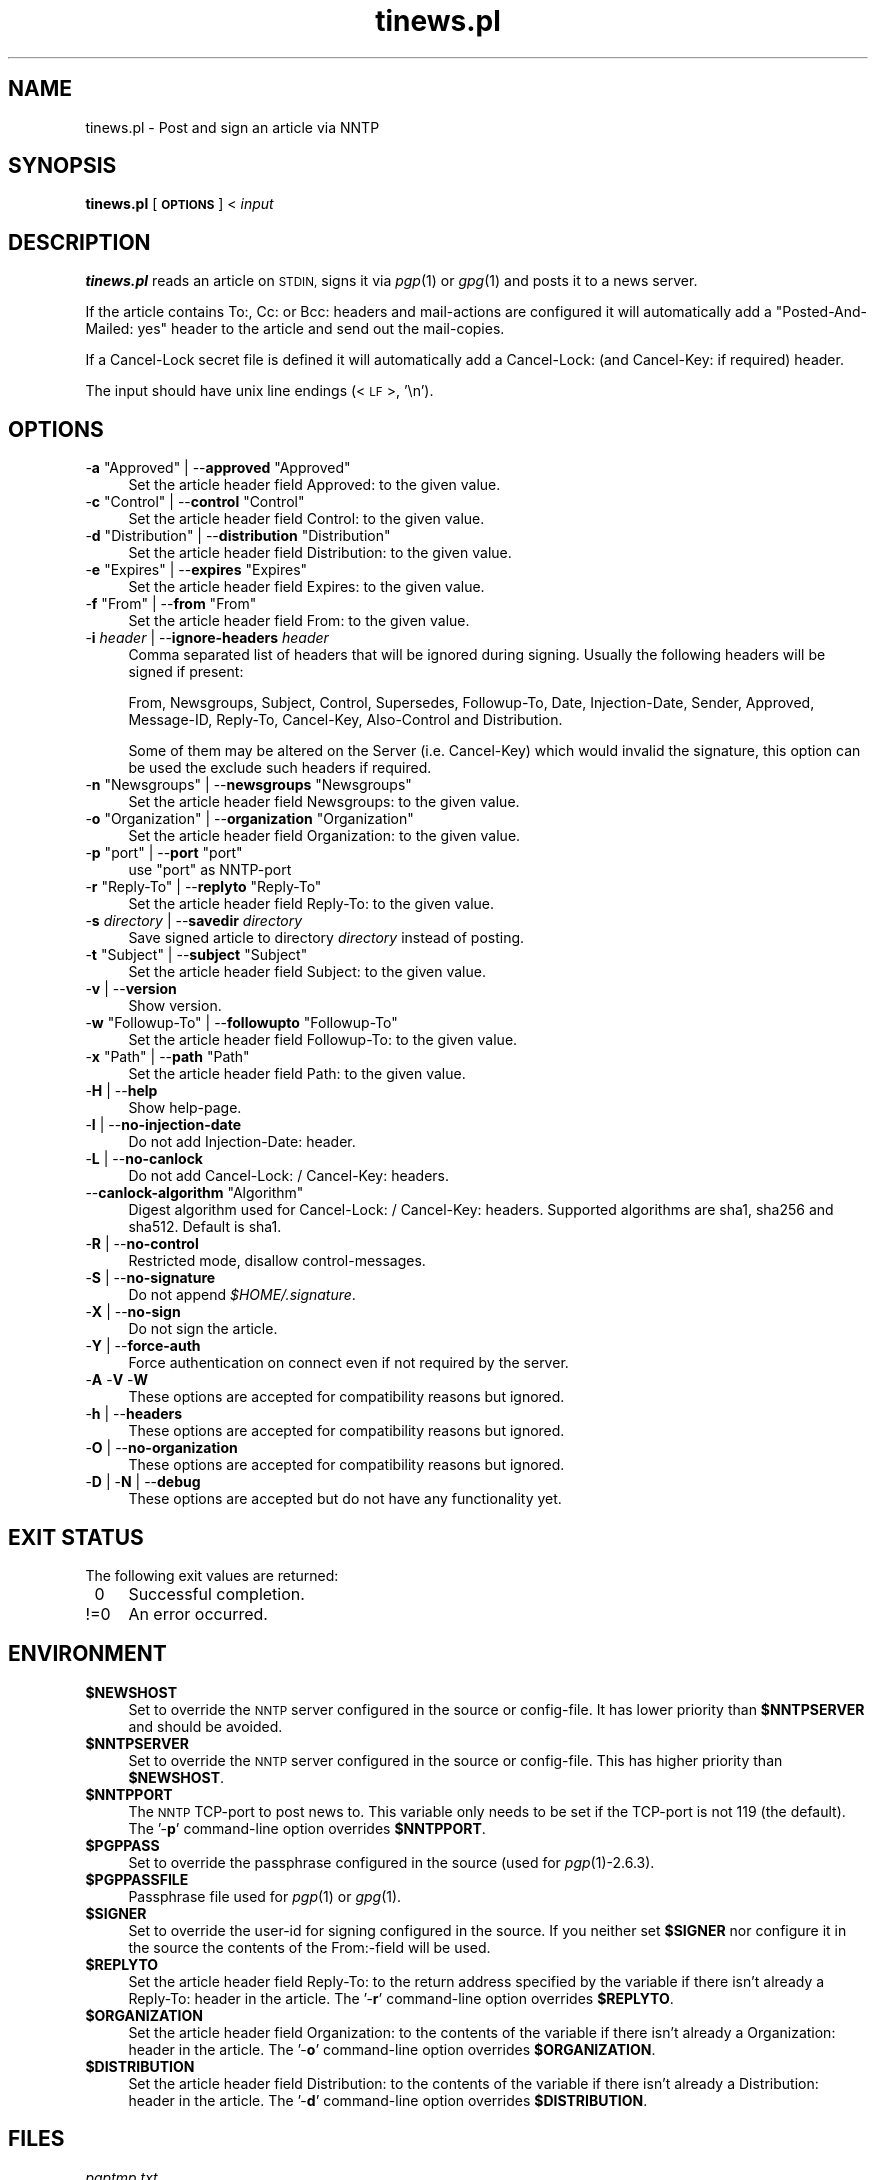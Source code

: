 .\" Automatically generated by Pod::Man 2.28 (Pod::Simple 3.28)
.\"
.\" Standard preamble:
.\" ========================================================================
.de Sp \" Vertical space (when we can't use .PP)
.if t .sp .5v
.if n .sp
..
.de Vb \" Begin verbatim text
.ft CW
.nf
.ne \\$1
..
.de Ve \" End verbatim text
.ft R
.fi
..
.\" Set up some character translations and predefined strings.  \*(-- will
.\" give an unbreakable dash, \*(PI will give pi, \*(L" will give a left
.\" double quote, and \*(R" will give a right double quote.  \*(C+ will
.\" give a nicer C++.  Capital omega is used to do unbreakable dashes and
.\" therefore won't be available.  \*(C` and \*(C' expand to `' in nroff,
.\" nothing in troff, for use with C<>.
.tr \(*W-
.ds C+ C\v'-.1v'\h'-1p'\s-2+\h'-1p'+\s0\v'.1v'\h'-1p'
.ie n \{\
.    ds -- \(*W-
.    ds PI pi
.    if (\n(.H=4u)&(1m=24u) .ds -- \(*W\h'-12u'\(*W\h'-12u'-\" diablo 10 pitch
.    if (\n(.H=4u)&(1m=20u) .ds -- \(*W\h'-12u'\(*W\h'-8u'-\"  diablo 12 pitch
.    ds L" ""
.    ds R" ""
.    ds C` ""
.    ds C' ""
'br\}
.el\{\
.    ds -- \|\(em\|
.    ds PI \(*p
.    ds L" ``
.    ds R" ''
.    ds C`
.    ds C'
'br\}
.\"
.\" Escape single quotes in literal strings from groff's Unicode transform.
.ie \n(.g .ds Aq \(aq
.el       .ds Aq '
.\"
.\" If the F register is turned on, we'll generate index entries on stderr for
.\" titles (.TH), headers (.SH), subsections (.SS), items (.Ip), and index
.\" entries marked with X<> in POD.  Of course, you'll have to process the
.\" output yourself in some meaningful fashion.
.\"
.\" Avoid warning from groff about undefined register 'F'.
.de IX
..
.nr rF 0
.if \n(.g .if rF .nr rF 1
.if (\n(rF:(\n(.g==0)) \{
.    if \nF \{
.        de IX
.        tm Index:\\$1\t\\n%\t"\\$2"
..
.        if !\nF==2 \{
.            nr % 0
.            nr F 2
.        \}
.    \}
.\}
.rr rF
.\"
.\" Accent mark definitions (@(#)ms.acc 1.5 88/02/08 SMI; from UCB 4.2).
.\" Fear.  Run.  Save yourself.  No user-serviceable parts.
.    \" fudge factors for nroff and troff
.if n \{\
.    ds #H 0
.    ds #V .8m
.    ds #F .3m
.    ds #[ \f1
.    ds #] \fP
.\}
.if t \{\
.    ds #H ((1u-(\\\\n(.fu%2u))*.13m)
.    ds #V .6m
.    ds #F 0
.    ds #[ \&
.    ds #] \&
.\}
.    \" simple accents for nroff and troff
.if n \{\
.    ds ' \&
.    ds ` \&
.    ds ^ \&
.    ds , \&
.    ds ~ ~
.    ds /
.\}
.if t \{\
.    ds ' \\k:\h'-(\\n(.wu*8/10-\*(#H)'\'\h"|\\n:u"
.    ds ` \\k:\h'-(\\n(.wu*8/10-\*(#H)'\`\h'|\\n:u'
.    ds ^ \\k:\h'-(\\n(.wu*10/11-\*(#H)'^\h'|\\n:u'
.    ds , \\k:\h'-(\\n(.wu*8/10)',\h'|\\n:u'
.    ds ~ \\k:\h'-(\\n(.wu-\*(#H-.1m)'~\h'|\\n:u'
.    ds / \\k:\h'-(\\n(.wu*8/10-\*(#H)'\z\(sl\h'|\\n:u'
.\}
.    \" troff and (daisy-wheel) nroff accents
.ds : \\k:\h'-(\\n(.wu*8/10-\*(#H+.1m+\*(#F)'\v'-\*(#V'\z.\h'.2m+\*(#F'.\h'|\\n:u'\v'\*(#V'
.ds 8 \h'\*(#H'\(*b\h'-\*(#H'
.ds o \\k:\h'-(\\n(.wu+\w'\(de'u-\*(#H)/2u'\v'-.3n'\*(#[\z\(de\v'.3n'\h'|\\n:u'\*(#]
.ds d- \h'\*(#H'\(pd\h'-\w'~'u'\v'-.25m'\f2\(hy\fP\v'.25m'\h'-\*(#H'
.ds D- D\\k:\h'-\w'D'u'\v'-.11m'\z\(hy\v'.11m'\h'|\\n:u'
.ds th \*(#[\v'.3m'\s+1I\s-1\v'-.3m'\h'-(\w'I'u*2/3)'\s-1o\s+1\*(#]
.ds Th \*(#[\s+2I\s-2\h'-\w'I'u*3/5'\v'-.3m'o\v'.3m'\*(#]
.ds ae a\h'-(\w'a'u*4/10)'e
.ds Ae A\h'-(\w'A'u*4/10)'E
.    \" corrections for vroff
.if v .ds ~ \\k:\h'-(\\n(.wu*9/10-\*(#H)'\s-2\u~\d\s+2\h'|\\n:u'
.if v .ds ^ \\k:\h'-(\\n(.wu*10/11-\*(#H)'\v'-.4m'^\v'.4m'\h'|\\n:u'
.    \" for low resolution devices (crt and lpr)
.if \n(.H>23 .if \n(.V>19 \
\{\
.    ds : e
.    ds 8 ss
.    ds o a
.    ds d- d\h'-1'\(ga
.    ds D- D\h'-1'\(hy
.    ds th \o'bp'
.    ds Th \o'LP'
.    ds ae ae
.    ds Ae AE
.\}
.rm #[ #] #H #V #F C
.\" ========================================================================
.\"
.IX Title "tinews.pl 1"
.TH tinews.pl 1 "December 8th, 2017" "1.1.49" "Post and sign an article via NNTP"
.\" For nroff, turn off justification.  Always turn off hyphenation; it makes
.\" way too many mistakes in technical documents.
.if n .ad l
.nh
.SH "NAME"
tinews.pl \- Post and sign an article via NNTP
.SH "SYNOPSIS"
.IX Header "SYNOPSIS"
\&\fBtinews.pl\fR [\fB\s-1OPTIONS\s0\fR] < \fIinput\fR
.SH "DESCRIPTION"
.IX Header "DESCRIPTION"
\&\fBtinews.pl\fR reads an article on \s-1STDIN,\s0 signs it via \fIpgp\fR\|(1) or
\&\fIgpg\fR\|(1) and posts it to a news server.
.PP
If the article contains To:, Cc: or Bcc: headers and mail-actions are
configured it will automatically add a \*(L"Posted-And-Mailed: yes\*(R" header
to the article and send out the mail-copies.
.PP
If a Cancel-Lock secret file is defined it will automatically add a
Cancel-Lock: (and Cancel-Key: if required) header.
.PP
The input should have unix line endings (<\s-1LF\s0>, '\en').
.SH "OPTIONS"
.IX Xref "tinews, commandline options"
.IX Header "OPTIONS"
.ie n .IP "\-\fBa\fR ""Approved"" | \-\-\fBapproved\fR ""Approved""" 4
.el .IP "\-\fBa\fR \f(CWApproved\fR | \-\-\fBapproved\fR \f(CWApproved\fR" 4
.IX Xref "-a --approved"
.IX Item "-a Approved | --approved Approved"
Set the article header field Approved: to the given value.
.ie n .IP "\-\fBc\fR ""Control"" | \-\-\fBcontrol\fR ""Control""" 4
.el .IP "\-\fBc\fR \f(CWControl\fR | \-\-\fBcontrol\fR \f(CWControl\fR" 4
.IX Xref "-c --control"
.IX Item "-c Control | --control Control"
Set the article header field Control: to the given value.
.ie n .IP "\-\fBd\fR ""Distribution"" | \-\-\fBdistribution\fR ""Distribution""" 4
.el .IP "\-\fBd\fR \f(CWDistribution\fR | \-\-\fBdistribution\fR \f(CWDistribution\fR" 4
.IX Xref "-d --distribution"
.IX Item "-d Distribution | --distribution Distribution"
Set the article header field Distribution: to the given value.
.ie n .IP "\-\fBe\fR ""Expires"" | \-\-\fBexpires\fR ""Expires""" 4
.el .IP "\-\fBe\fR \f(CWExpires\fR | \-\-\fBexpires\fR \f(CWExpires\fR" 4
.IX Xref "-e --expires"
.IX Item "-e Expires | --expires Expires"
Set the article header field Expires: to the given value.
.ie n .IP "\-\fBf\fR ""From"" | \-\-\fBfrom\fR ""From""" 4
.el .IP "\-\fBf\fR \f(CWFrom\fR | \-\-\fBfrom\fR \f(CWFrom\fR" 4
.IX Xref "-f --from"
.IX Item "-f From | --from From"
Set the article header field From: to the given value.
.IP "\-\fBi\fR \fIheader\fR | \-\-\fBignore-headers\fR \fIheader\fR" 4
.IX Xref "-i --ignore-headers"
.IX Item "-i header | --ignore-headers header"
Comma separated list of headers that will be ignored during signing.
Usually the following headers will be signed if present:
.Sp
From, Newsgroups, Subject, Control, Supersedes, Followup-To,
Date, Injection-Date, Sender, Approved, Message-ID, Reply-To,
Cancel-Key, Also-Control and Distribution.
.Sp
Some of them may be altered on the Server (i.e. Cancel-Key) which would
invalid the signature, this option can be used the exclude such headers
if required.
.ie n .IP "\-\fBn\fR ""Newsgroups"" | \-\-\fBnewsgroups\fR ""Newsgroups""" 4
.el .IP "\-\fBn\fR \f(CWNewsgroups\fR | \-\-\fBnewsgroups\fR \f(CWNewsgroups\fR" 4
.IX Xref "-n --newsgroups"
.IX Item "-n Newsgroups | --newsgroups Newsgroups"
Set the article header field Newsgroups: to the given value.
.ie n .IP "\-\fBo\fR ""Organization"" | \-\-\fBorganization\fR ""Organization""" 4
.el .IP "\-\fBo\fR \f(CWOrganization\fR | \-\-\fBorganization\fR \f(CWOrganization\fR" 4
.IX Xref "-o --organization"
.IX Item "-o Organization | --organization Organization"
Set the article header field Organization: to the given value.
.ie n .IP "\-\fBp\fR ""port"" | \-\-\fBport\fR ""port""" 4
.el .IP "\-\fBp\fR \f(CWport\fR | \-\-\fBport\fR \f(CWport\fR" 4
.IX Xref "-p --port"
.IX Item "-p port | --port port"
use \f(CW\*(C`port\*(C'\fR as NNTP-port
.ie n .IP "\-\fBr\fR ""Reply\-To"" | \-\-\fBreplyto\fR ""Reply\-To""" 4
.el .IP "\-\fBr\fR \f(CWReply\-To\fR | \-\-\fBreplyto\fR \f(CWReply\-To\fR" 4
.IX Xref "-r --replyto"
.IX Item "-r Reply-To | --replyto Reply-To"
Set the article header field Reply-To: to the given value.
.IP "\-\fBs\fR \fIdirectory\fR | \-\-\fBsavedir\fR \fIdirectory\fR" 4
.IX Xref "-s --savedir"
.IX Item "-s directory | --savedir directory"
Save signed article to directory \fIdirectory\fR instead of posting.
.ie n .IP "\-\fBt\fR ""Subject"" | \-\-\fBsubject\fR ""Subject""" 4
.el .IP "\-\fBt\fR \f(CWSubject\fR | \-\-\fBsubject\fR \f(CWSubject\fR" 4
.IX Xref "-t --subject"
.IX Item "-t Subject | --subject Subject"
Set the article header field Subject: to the given value.
.IP "\-\fBv\fR | \-\-\fBversion\fR" 4
.IX Xref "-v --version"
.IX Item "-v | --version"
Show version.
.ie n .IP "\-\fBw\fR ""Followup\-To"" | \-\-\fBfollowupto\fR ""Followup\-To""" 4
.el .IP "\-\fBw\fR \f(CWFollowup\-To\fR | \-\-\fBfollowupto\fR \f(CWFollowup\-To\fR" 4
.IX Xref "-w --followupto"
.IX Item "-w Followup-To | --followupto Followup-To"
Set the article header field Followup-To: to the given value.
.ie n .IP "\-\fBx\fR ""Path"" | \-\-\fBpath\fR ""Path""" 4
.el .IP "\-\fBx\fR \f(CWPath\fR | \-\-\fBpath\fR \f(CWPath\fR" 4
.IX Xref "-x --path"
.IX Item "-x Path | --path Path"
Set the article header field Path: to the given value.
.IP "\-\fBH\fR | \-\-\fBhelp\fR" 4
.IX Xref "-H --help"
.IX Item "-H | --help"
Show help-page.
.IP "\-\fBI\fR | \-\-\fBno-injection-date\fR" 4
.IX Xref "-I --no-injection-date"
.IX Item "-I | --no-injection-date"
Do not add Injection-Date: header.
.IP "\-\fBL\fR | \-\-\fBno-canlock\fR" 4
.IX Xref "-L --no-canlock"
.IX Item "-L | --no-canlock"
Do not add Cancel-Lock: / Cancel-Key: headers.
.ie n .IP "\-\-\fBcanlock-algorithm\fR ""Algorithm""" 4
.el .IP "\-\-\fBcanlock-algorithm\fR \f(CWAlgorithm\fR" 4
.IX Xref "--canlock-algorithm"
.IX Item "--canlock-algorithm Algorithm"
Digest algorithm used for Cancel-Lock: / Cancel-Key: headers.
Supported algorithms are sha1, sha256 and sha512. Default is sha1.
.IP "\-\fBR\fR | \-\-\fBno-control\fR" 4
.IX Xref "-R --no-control"
.IX Item "-R | --no-control"
Restricted mode, disallow control-messages.
.IP "\-\fBS\fR | \-\-\fBno-signature\fR" 4
.IX Xref "-s --no-signature"
.IX Item "-S | --no-signature"
Do not append \fI\f(CI$HOME\fI/.signature\fR.
.IP "\-\fBX\fR | \-\-\fBno-sign\fR" 4
.IX Xref "-X --no-sign"
.IX Item "-X | --no-sign"
Do not sign the article.
.IP "\-\fBY\fR | \-\-\fBforce-auth\fR" 4
.IX Xref "-Y --force-auth"
.IX Item "-Y | --force-auth"
Force authentication on connect even if not required by the server.
.IP "\-\fBA\fR \-\fBV\fR \-\fBW\fR" 4
.IX Xref "-A -V -W"
.IX Item "-A -V -W"
These options are accepted for compatibility reasons but ignored.
.IP "\-\fBh\fR | \-\-\fBheaders\fR" 4
.IX Xref "-h --headers"
.IX Item "-h | --headers"
These options are accepted for compatibility reasons but ignored.
.IP "\-\fBO\fR | \-\-\fBno-organization\fR" 4
.IX Xref "-O --no-organization"
.IX Item "-O | --no-organization"
These options are accepted for compatibility reasons but ignored.
.IP "\-\fBD\fR | \-\fBN\fR | \-\-\fBdebug\fR" 4
.IX Xref "-D -N --debug"
.IX Item "-D | -N | --debug"
These options are accepted but do not have any functionality yet.
.SH "EXIT STATUS"
.IX Header "EXIT STATUS"
The following exit values are returned:
.IP "\ 0" 4
.IX Item "0"
Successful completion.
.IP "!=0" 4
.IX Item "!=0"
An error occurred.
.SH "ENVIRONMENT"
.IX Xref "tinews, environment variables"
.IX Header "ENVIRONMENT"
.ie n .IP "\fB\fB$NEWSHOST\fB\fR" 4
.el .IP "\fB\f(CB$NEWSHOST\fB\fR" 4
.IX Xref "$NEWSHOST NEWSHOST"
.IX Item "$NEWSHOST"
Set to override the \s-1NNTP\s0 server configured in the source or config-file.
It has lower priority than \fB\f(CB$NNTPSERVER\fB\fR and should be avoided.
.ie n .IP "\fB\fB$NNTPSERVER\fB\fR" 4
.el .IP "\fB\f(CB$NNTPSERVER\fB\fR" 4
.IX Xref "$NNTPSERVER NNTPSERVER"
.IX Item "$NNTPSERVER"
Set to override the \s-1NNTP\s0 server configured in the source or config-file.
This has higher priority than \fB\f(CB$NEWSHOST\fB\fR.
.ie n .IP "\fB\fB$NNTPPORT\fB\fR" 4
.el .IP "\fB\f(CB$NNTPPORT\fB\fR" 4
.IX Xref "$NNTPPORT NNTPPORT"
.IX Item "$NNTPPORT"
The \s-1NNTP\s0 TCP-port to post news to. This variable only needs to be set if the
TCP-port is not 119 (the default). The '\-\fBp\fR' command-line option overrides
\&\fB\f(CB$NNTPPORT\fB\fR.
.ie n .IP "\fB\fB$PGPPASS\fB\fR" 4
.el .IP "\fB\f(CB$PGPPASS\fB\fR" 4
.IX Xref "$PGPPASS PGPPASS"
.IX Item "$PGPPASS"
Set to override the passphrase configured in the source (used for
\&\fIpgp\fR\|(1)\-2.6.3).
.ie n .IP "\fB\fB$PGPPASSFILE\fB\fR" 4
.el .IP "\fB\f(CB$PGPPASSFILE\fB\fR" 4
.IX Xref "$PGPPASSFILE PGPPASSFILE"
.IX Item "$PGPPASSFILE"
Passphrase file used for \fIpgp\fR\|(1) or \fIgpg\fR\|(1).
.ie n .IP "\fB\fB$SIGNER\fB\fR" 4
.el .IP "\fB\f(CB$SIGNER\fB\fR" 4
.IX Xref "$SIGNER SIGNER"
.IX Item "$SIGNER"
Set to override the user-id for signing configured in the source. If you
neither set \fB\f(CB$SIGNER\fB\fR nor configure it in the source the contents of the
From:\-field will be used.
.ie n .IP "\fB\fB$REPLYTO\fB\fR" 4
.el .IP "\fB\f(CB$REPLYTO\fB\fR" 4
.IX Xref "$REPLYTO REPLYTO"
.IX Item "$REPLYTO"
Set the article header field Reply-To: to the return address specified by
the variable if there isn't already a Reply-To: header in the article.
The '\-\fBr\fR' command-line option overrides \fB\f(CB$REPLYTO\fB\fR.
.ie n .IP "\fB\fB$ORGANIZATION\fB\fR" 4
.el .IP "\fB\f(CB$ORGANIZATION\fB\fR" 4
.IX Xref "$ORGANIZATION ORGANIZATION"
.IX Item "$ORGANIZATION"
Set the article header field Organization: to the contents of the variable
if there isn't already a Organization: header in the article. The '\-\fBo\fR'
command-line option overrides \fB\f(CB$ORGANIZATION\fB\fR.
.ie n .IP "\fB\fB$DISTRIBUTION\fB\fR" 4
.el .IP "\fB\f(CB$DISTRIBUTION\fB\fR" 4
.IX Xref "$DISTRIBUTION DISTRIBUTION"
.IX Item "$DISTRIBUTION"
Set the article header field Distribution: to the contents of the variable
if there isn't already a Distribution: header in the article. The '\-\fBd\fR'
command-line option overrides \fB\f(CB$DISTRIBUTION\fB\fR.
.SH "FILES"
.IX Header "FILES"
.IP "\fIpgptmp.txt\fR" 4
.IX Item "pgptmp.txt"
Temporary file used to store the reformatted article.
.IP "\fIpgptmp.txt.asc\fR" 4
.IX Item "pgptmp.txt.asc"
Temporary file used to store the reformatted and signed article.
.ie n .IP "\fI\fI$PGPPASSFILE\fI\fR" 4
.el .IP "\fI\f(CI$PGPPASSFILE\fI\fR" 4
.IX Item "$PGPPASSFILE"
The passphrase file to be used for \fIpgp\fR\|(1) or \fIgpg\fR\|(1).
.ie n .IP "\fI\fI$HOME\fI/.signature\fR" 4
.el .IP "\fI\f(CI$HOME\fI/.signature\fR" 4
.IX Item "$HOME/.signature"
Signature file which will be automatically included.
.ie n .IP "\fI\fI$HOME\fI/.cancelsecret\fR" 4
.el .IP "\fI\f(CI$HOME\fI/.cancelsecret\fR" 4
.IX Item "$HOME/.cancelsecret"
The passphrase file to be used for Cancel-Locks. This feature is turned
off by default.
.ie n .IP "\fI\fI$HOME\fI/.newsauth\fR" 4
.el .IP "\fI\f(CI$HOME\fI/.newsauth\fR" 4
.IX Item "$HOME/.newsauth"
\&\*(L"nntpserver password [user]\*(R" pairs for \s-1NNTP\s0 servers that require
authorization. Any line that starts with \*(L"#\*(R" is a comment. Blank lines are
ignored. This file should be readable only for the user as it contains the
user's unencrypted password for reading news. First match counts. If no
matching entry is found \fI\f(CI$HOME\fI/.nntpauth\fR is checked.
.ie n .IP "\fI\fI$HOME\fI/.nntpauth\fR" 4
.el .IP "\fI\f(CI$HOME\fI/.nntpauth\fR" 4
.IX Item "$HOME/.nntpauth"
\&\*(L"nntpserver user password\*(R" pairs for \s-1NNTP\s0 servers that require
authorization. First match counts. Lines starting with \*(L"#\*(R" are skipped and
blank lines are ignored. This file should be readable only for the user as
it contains the user's unencrypted password for reading news.
\&\fI\f(CI$HOME\fI/.newsauth\fR is checked first.
.ie n .IP "\fI\fI$XDG_CONFIG_HOME\fI/tinewsrc\fR \fI\fI$HOME\fI/.config/tinewsrc\fR \fI\fI$HOME\fI/.tinewsrc\fR" 4
.el .IP "\fI\f(CI$XDG_CONFIG_HOME\fI/tinewsrc\fR \fI\f(CI$HOME\fI/.config/tinewsrc\fR \fI\f(CI$HOME\fI/.tinewsrc\fR" 4
.IX Item "$XDG_CONFIG_HOME/tinewsrc $HOME/.config/tinewsrc $HOME/.tinewsrc"
\&\*(L"option=value\*(R" configuration pairs. Lines that start with \*(L"#\*(R" are ignored.
If the file contains unencrypted passwords (e.g. NNTPPass or PGPPass), it
should be readable for the user only.
.SH "SECURITY"
.IX Header "SECURITY"
If you've configured or entered a password, even if the variable that
contained that password has been erased, it may be possible for someone to
find that password, in plaintext, in a core dump. In short, if serious
security is an issue, don't use this script.
.SH "NOTES"
.IX Header "NOTES"
\&\fBtinews.pl\fR is designed to be used with \fIpgp\fR\|(1)\-2.6.3,
\&\fIpgp\fR\|(1)\-5, \fIpgp\fR\|(1)\-6, \fIgpg\fR\|(1) and \fIgpg2\fR\|(1).
.PP
\&\fBtinews.pl\fR requires the following standard modules to be installed:
\&\fIGetopt::Long\fR\|(3pm), \fINet::NNTP\fR\|(3pm), <\fITime::Local\fR\|(3pm)> and
\&\fITerm::Readline\fR\|(3pm).
.PP
If the Cancel-Lock feature is enabled the following additional modules
must be installed: \fIMIME::Base64\fR\|(3pm), \fIDigest::SHA\fR\|(3pm) or
\&\fIDigest::SHA1\fR\|(3pm) and \fIDigest::HMAC_SHA1\fR\|(3pm). sha256 and sha512 as
algorithms for \fBcanlock-algorithm\fR are only available with \fIDigest::SHA\fR\|(3pm).
.PP
\&\fIgpg2\fR\|(1) users may need to set \fB\f(CB$GPG_TTY\fB\fR, i.e.
.PP
.Vb 2
\& GPG_TTY=$(tty)
\& export GPG_TTY
.Ve
.PP
before using \fBtinews.pl\fR. See <https://www.gnupg.org/> for details.
.SH "AUTHOR"
.IX Header "AUTHOR"
Urs Janssen <urs@tin.org>,
Marc Brockschmidt <marc@marcbrockschmidt.de>
.SH "SEE ALSO"
.IX Header "SEE ALSO"
\&\fIpgp\fR\|(1), \fIgpg\fR\|(1), \fIgpg2\fR\|(1), \fIpgps\fR\|(1), \fIDigest::HMAC_SHA1\fR\|(3pm),
\&\fIDigest::SHA\fR\|(3pm), \fIDigest::SHA1\fR\|(3pm), \fIGetopt::Long\fR\|(3pm),
\&\fIMIME::Base64\fR\|(3pm), \fINet::NNTP\fR\|(3pm), \fITime::Local\fR\|(3pm),
\&\fITerm::Readline\fR\|(3pm)
